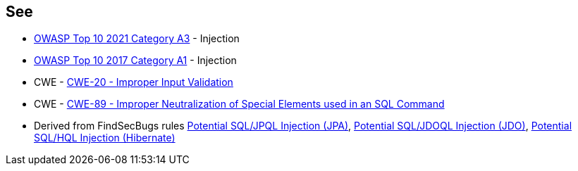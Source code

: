 == See

* https://owasp.org/Top10/A03_2021-Injection/[OWASP Top 10 2021 Category A3] - Injection
* https://owasp.org/www-project-top-ten/2017/A1_2017-Injection[OWASP Top 10 2017 Category A1] - Injection
* CWE - https://cwe.mitre.org/data/definitions/20[CWE-20 - Improper Input Validation]
* CWE - https://cwe.mitre.org/data/definitions/89[CWE-89 - Improper Neutralization of Special Elements used in an SQL Command]
* Derived from FindSecBugs rules https://h3xstream.github.io/find-sec-bugs/bugs.htm#SQL_INJECTION_JPA[Potential SQL/JPQL Injection (JPA)], https://h3xstream.github.io/find-sec-bugs/bugs.htm#SQL_INJECTION_JDO[Potential SQL/JDOQL Injection (JDO)], https://h3xstream.github.io/find-sec-bugs/bugs.htm#SQL_INJECTION_HIBERNATE[Potential SQL/HQL Injection (Hibernate)] 
